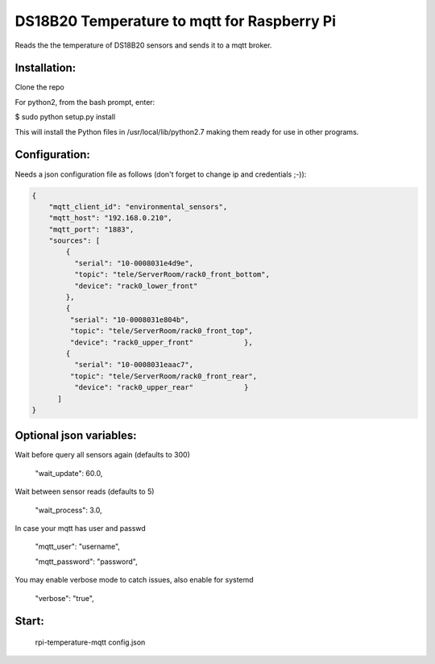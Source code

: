 DS18B20 Temperature to mqtt for Raspberry Pi
=============================

Reads the the temperature of DS18B20 sensors and sends it to a mqtt broker.


Installation:
-------------------

Clone the repo

For python2, from the bash prompt, enter:

$ sudo python setup.py install

This will install the Python files in /usr/local/lib/python2.7 making them ready for use in other programs.

Configuration:
-------------------

Needs a json configuration file as follows (don't forget to change ip and credentials ;-)):


.. code:: json

    {
        "mqtt_client_id": "environmental_sensors",
        "mqtt_host": "192.168.0.210",
        "mqtt_port": "1883",
        "sources": [
            {
              "serial": "10-0008031e4d9e",
              "topic": "tele/ServerRoom/rack0_front_bottom",
              "device": "rack0_lower_front"
            },
            {
             "serial": "10-0008031e804b",
             "topic": "tele/ServerRoom/rack0_front_top",
             "device": "rack0_upper_front"            },
            {
              "serial": "10-0008031eaac7",
             "topic": "tele/ServerRoom/rack0_front_rear",
              "device": "rack0_upper_rear"            }
          ]
    }


Optional json variables:
-------------------

Wait before query all sensors again (defaults to 300)
    
    "wait_update": 60.0,
    
Wait between sensor reads (defaults to 5)
    
    "wait_process": 3.0,
    
In case your mqtt has user and passwd
    
    "mqtt_user": "username",
    
    "mqtt_password": "password",

You may enable verbose mode to catch issues, also enable for systemd 

    "verbose": "true",


Start:
-------------------

    rpi-temperature-mqtt config.json
